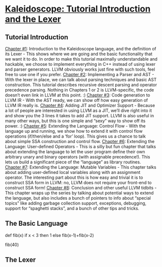 * [[http://llvm.org/docs/tutorial/LangImpl1.html][Kaleidoscope: Tutorial Introduction and the Lexer]]
** Tutorial Introduction
[[http://llvm.org/docs/tutorial/LangImpl1.html#the-basic-language][Chapter #1]]: Introduction to the Kaleidoscope language, and the definition of its Lexer - This shows where we are going and the basic functionality that we want it to do. In order to make this tutorial maximally understandable and hackable, we choose to implement everything in C++ instead of using lexer and parser generators. LLVM obviously works just fine with such tools, feel free to use one if you prefer.
[[http://llvm.org/docs/tutorial/LangImpl2.html][Chapter #2]]: Implementing a Parser and AST - With the lexer in place, we can talk about parsing techniques and basic AST construction. This tutorial describes recursive descent parsing and operator precedence parsing. Nothing in Chapters 1 or 2 is LLVM-specific, the code doesn’t even link in LLVM at this point. :)
[[http://llvm.org/docs/tutorial/LangImpl3.html][Chapter #3]]: Code generation to LLVM IR - With the AST ready, we can show off how easy generation of LLVM IR really is.
[[http://llvm.org/docs/tutorial/LangImpl4.html][Chapter #4]]: Adding JIT and Optimizer Support - Because a lot of people are interested in using LLVM as a JIT, we’ll dive right into it and show you the 3 lines it takes to add JIT support. LLVM is also useful in many other ways, but this is one simple and “sexy” way to show off its power. :)
[[http://llvm.org/docs/tutorial/LangImpl5.html][Chapter #5]]: Extending the Language: Control Flow - With the language up and running, we show how to extend it with control flow operations (if/then/else and a ‘for’ loop). This gives us a chance to talk about simple SSA construction and control flow.
[[http://llvm.org/docs/tutorial/LangImpl6.html][Chapter #6]]: Extending the Language: User-defined Operators - This is a silly but fun chapter that talks about extending the language to let the user program define their own arbitrary unary and binary operators (with assignable precedence!). This lets us build a significant piece of the “language” as library routines.
[[http://llvm.org/docs/tutorial/LangImpl7.html][Chapter #7]]: Extending the Language: Mutable Variables - This chapter talks about adding user-defined local variables along with an assignment operator. The interesting part about this is how easy and trivial it is to construct SSA form in LLVM: no, LLVM does not require your front-end to construct SSA form!
[[http://llvm.org/docs/tutorial/LangImpl8.html][Chapter #8]]: Conclusion and other useful LLVM tidbits - This chapter wraps up the series by talking about potential ways to extend the language, but also includes a bunch of pointers to info about “special topics” like adding garbage collection support, exceptions, debugging, support for “spaghetti stacks”, and a bunch of other tips and tricks. 
** The Basic Language
# Compute the x'th fibonacci number.
def fib(x)
  if x < 3 then
    1
  else
    fib(x-1)+fib(x-2)

# This expression will compute the 40th number.
fib(40)
** The Lexer

